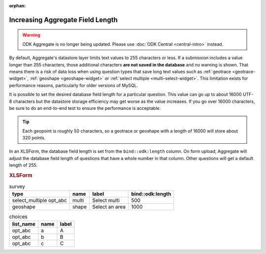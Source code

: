 :orphan:

.. spelling::

  abc

Increasing Aggregate Field Length
====================================

.. warning::
  ODK Aggregate is no longer being updated. Please use :doc:`ODK Central <central-intro>` instead.

By default, Aggregate's datastore layer limits text values to 255 characters or less. If a submission includes a value longer than 255 characters, those additional characters **are not saved in the database** and no warning is shown. That means there is a risk of data loss when using question types that save long text values such as :ref:`geotrace <geotrace-widget>`, :ref:`geoshape <geoshape-widget>` or :ref:`select multiple <multi-select-widget>`. This limitation exists for performance reasons, particularly for older versions of MySQL.

It is possible to set the desired database field length for a particular question. This value can go up to about 16000 UTF-8 characters but the datastore storage efficiency may get worse as the value increases. If you go over 16000 characters, be sure to do an end-to-end test to ensure the performance is acceptable.

.. tip::

	Each geopoint is roughly 50 characters, so a geotrace or geoshape with a length of 16000 will store about 320 points.

In an XLSForm, the database field length is set from the ``bind::odk:length`` column. On form upload, Aggregate will adjust the database field length of questions that have a whole number in that column. Other questions will get a default length of 255.

.. rubric:: XLSForm

.. csv-table:: survey
  :header: type, name, label, bind::odk:length

  select_multiple opt_abc, multi, Select multi, 500
  geoshape, shape, Select an area, 1000

.. csv-table:: choices
  :header: list_name, name, label

  opt_abc, a, A
  opt_abc, b, B
  opt_abc, c, C